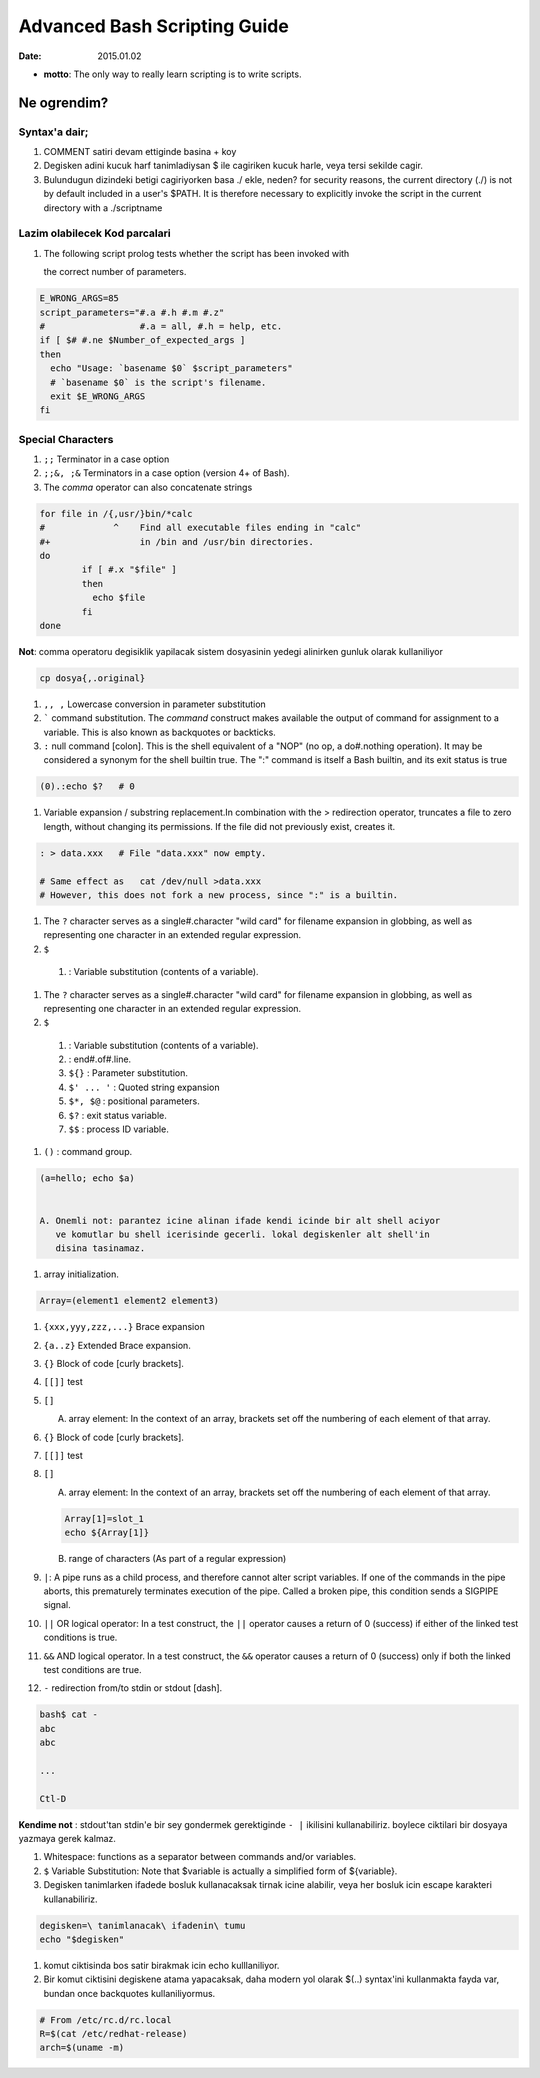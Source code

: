 =============================
Advanced Bash Scripting Guide
=============================

:date: 2015.01.02

* **motto**: The only way to really learn scripting is to write scripts.

Ne ogrendim? 
============
  
Syntax'a dair; 
--------------

#. COMMENT satiri devam ettiginde basina + koy
#. Degisken adini kucuk harf tanimladiysan $ ile cagiriken kucuk harle, veya
   tersi sekilde cagir.
#. Bulundugun dizindeki betigi cagiriyorken basa ./ ekle, neden?
   for security reasons, the current directory (./) is not by default included
   in a user's $PATH. It is therefore necessary to explicitly invoke the script
   in the current directory with a ./scriptname

Lazim olabilecek Kod parcalari
------------------------------

#. The following script prolog tests whether the script has been invoked with

   the correct number of parameters. 

.. code:: sh


    E_WRONG_ARGS=85
    script_parameters="#.a #.h #.m #.z"
    #                  #.a = all, #.h = help, etc.
    if [ $# #.ne $Number_of_expected_args ]
    then
      echo "Usage: `basename $0` $script_parameters"
      # `basename $0` is the script's filename.
      exit $E_WRONG_ARGS
    fi

Special Characters
------------------

#. ``;;`` Terminator in a case option 

#. ``;;&, ;&`` Terminators in a case option (version 4+ of Bash).

#. The *comma* operator can also concatenate strings

.. code:: sh

    for file in /{,usr/}bin/*calc
    #             ^    Find all executable files ending in "calc"
    #+                 in /bin and /usr/bin directories.
    do
            if [ #.x "$file" ]
            then
              echo $file
            fi
    done

**Not**: comma operatoru degisiklik yapilacak sistem
dosyasinin yedegi alinirken gunluk olarak kullaniliyor 

.. code:: sh

    cp dosya{,.original} 

#. ``,, ,`` Lowercase conversion in parameter substitution 

#. ````` command substitution. The `command` construct makes available the output of
   command for assignment to a variable. This is also known as backquotes or
   backticks.

#. ``:`` null command [colon]. This is the shell equivalent of a "NOP" (no op, a
   do#.nothing operation). It may be considered a synonym for the shell builtin
   true. The ":" command is itself a Bash builtin, and its exit status is true

.. code:: sh

  (0).:echo $?   # 0

#. Variable expansion / substring replacement.In combination with the >
   redirection operator, truncates a file to zero length, without changing its
   permissions. If the file did not previously exist, creates it.

.. code:: sh

    : > data.xxx   # File "data.xxx" now empty.	      
    
    # Same effect as   cat /dev/null >data.xxx
    # However, this does not fork a new process, since ":" is a builtin.

#. The ``?`` character serves as a single#.character "wild card" for
   filename expansion in globbing, as well as representing one character in an
   extended regular expression.

#. ``$`` 

  1. : Variable substitution (contents of a variable).


#. The ``?`` character serves as a single#.character "wild card" for
   filename expansion in globbing, as well as representing one character in an
   extended regular expression.

#. ``$`` 

  1. : Variable substitution (contents of a variable).

  2. : end#.of#.line.

  3. ``${}``        : Parameter substitution.

  4. ``$' ... '``   : Quoted string expansion

  5. ``$*, $@``     : positional parameters.

  6. ``$?``         : exit status variable.

  7. ``$$``         : process ID variable.

#. ``()``           : command group.

.. code:: sh

   (a=hello; echo $a)


   A. Onemli not: parantez icine alinan ifade kendi icinde bir alt shell aciyor
      ve komutlar bu shell icerisinde gecerli. lokal degiskenler alt shell'in
      disina tasinamaz.

#. array initialization.

.. code:: sh

    Array=(element1 element2 element3)

#. ``{xxx,yyy,zzz,...}`` Brace expansion

#. ``{a..z}`` Extended Brace expansion.

#. ``{}`` Block of code [curly brackets]. 
#. ``[[]]`` test
#. ``[]`` 

   A. array element: In the context of an array, brackets set off the numbering
      of each element of that array.

#. ``{}`` Block of code [curly brackets]. 
#. ``[[]]`` test
#. ``[]`` 

   A. array element: In the context of an array, brackets set off the numbering
      of each element of that array.

   .. code:: sh

        Array[1]=slot_1
        echo ${Array[1]}

   B. range of characters (As part of a regular expression)


#. ``|``: A pipe runs as a child process, and therefore cannot alter script
   variables.
   If one of the commands in the pipe aborts, this prematurely terminates
   execution of the pipe. Called a broken pipe, this condition sends a SIGPIPE
   signal.




#. ``||`` OR logical operator: In a test construct, the ``||`` operator causes a
   return of 0 (success) if either of the linked test conditions is true.

#. ``&&`` AND logical operator. In a test construct, the ``&&`` operator causes
   a return of 0 (success) only if both the linked test conditions are true.


#. ``-`` redirection from/to stdin or stdout [dash].

.. code:: sh

   bash$ cat -
   abc
   abc

   ...

   Ctl-D

**Kendime not** : stdout'tan stdin'e bir sey gondermek gerektiginde ``- |``
ikilisini kullanabiliriz. boylece ciktilari bir dosyaya yazmaya gerek kalmaz.

#. Whitespace: functions as a separator between commands and/or variables.

#. ``$`` Variable Substitution: Note that $variable is actually a simplified
   form of ${variable}. 

#. Degisken tanimlarken ifadede bosluk kullanacaksak tirnak icine alabilir,
   veya her bosluk icin escape karakteri kullanabiliriz.

.. code:: sh

   degisken=\ tanimlanacak\ ifadenin\ tumu
   echo "$degisken"


#. komut ciktisinda bos satir birakmak icin echo kulllaniliyor.

#. Bir komut ciktisini degiskene atama yapacaksak, daha modern yol olarak $(..)
   syntax'ini kullanmakta fayda var, bundan once backquotes kullaniliyormus.

.. code:: sh

        # From /etc/rc.d/rc.local
        R=$(cat /etc/redhat-release)
        arch=$(uname -m)



